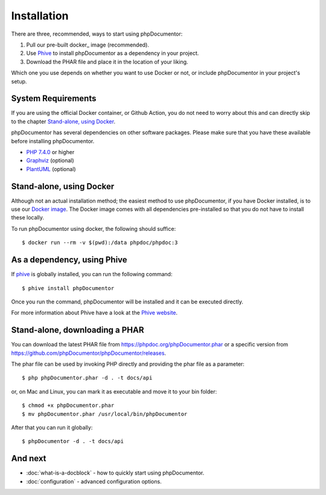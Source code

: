 Installation
============

There are three, recommended, ways to start using phpDocumentor:

1. Pull our pre-built docker_ image (recommended).
2. Use Phive_ to install phpDocumentor as a dependency in your project.
3. Download the PHAR file and place it in the location of your liking.

Which one you use depends on whether you want to use Docker or not, or include
phpDocumentor in your project's setup.

System Requirements
-------------------

If you are using the official Docker container, or Github Action, you do not need to worry about this
and can directly skip to the chapter `Stand-alone, using Docker`_.

phpDocumentor has several dependencies on other software packages. Please make sure that you have these
available before installing phpDocumentor.

-  `PHP 7.4.0`_ or higher
-  Graphviz_ (optional)
-  PlantUML_ (optional)

Stand-alone, using Docker
-------------------------

Although not an actual installation method; the easiest method to use phpDocumentor, if you have Docker installed, is to
use our `Docker image`_. The Docker image comes with all dependencies pre-installed so that you do not have to install
these locally.

To run phpDocumentor using docker, the following should suffice::

    $ docker run --rm -v $(pwd):/data phpdoc/phpdoc:3

As a dependency, using Phive
---------------------------

If phive_ is globally installed, you can run the following command::

   $ phive install phpDocumentor

Once you run the command, phpDocumentor will be installed and it can be executed directly.

For more information about Phive have a look at the `Phive website`_.

Stand-alone, downloading a PHAR
-------------------------------

You can download the latest PHAR file from https://phpdoc.org/phpDocumentor.phar or a specific version from
https://github.com/phpDocumentor/phpDocumentor/releases.

The phar file can be used by invoking PHP directly and providing the phar file as a parameter::

   $ php phpDocumentor.phar -d . -t docs/api

or, on Mac and Linux, you can mark it as executable and move it to your bin folder::

   $ chmod +x phpDocumentor.phar
   $ mv phpDocumentor.phar /usr/local/bin/phpDocumentor

After that you can run it globally::

  $ phpDocumentor -d . -t docs/api

And next
--------

- :doc:`what-is-a-docblock` - how to quickly start using phpDocumentor.
- :doc:`configuration` - advanced configuration options.

.. _Docker image:           https://hub.docker.com/r/phpdoc/phpdoc
.. _Composer:               https://getcomposer.org
.. _`PHP 7.4.0`:            https://www.php.net
.. _Graphviz:               https://graphviz.org/download/
.. _PlantUML:               https://plantuml.com/download
.. _Twig:                   https://twig.symfony.com/
.. _Phive website:          https://phar.io/
.. _phive:                  https://phar.io/
